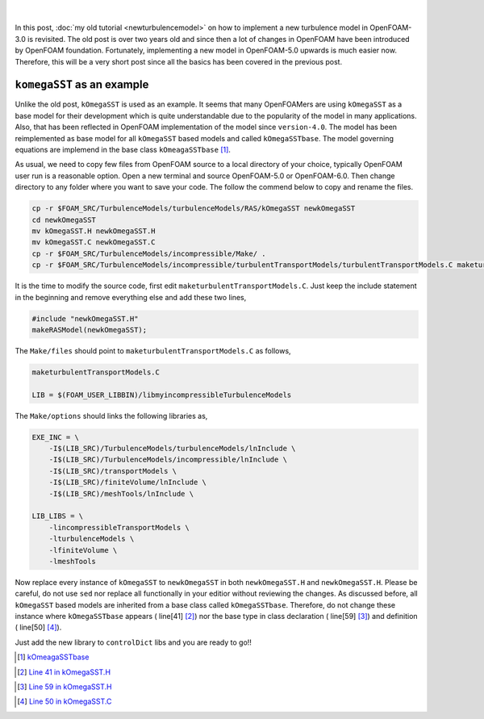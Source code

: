 .. title: How to add a new turbulence model, revisited 
.. slug: newturbulencemodel6
.. date: 2018-10-28 11:55:47 UTC
.. tags: OpenFOAM, C++, turbulenceModels, template
.. category: 
.. link: 
.. description: 
.. type: text
.. previewimage: /images/template6.png

.. figure:: /images/template6.png
    :target: /images/template6.png

|

In this post, :doc:`my old tutorial <newturbulencemodel>` on how to implement a new turbulence model in OpenFOAM-3.0 is revisited.
The old post is over two years old and since then a lot of changes in OpenFOAM 
have been introduced by OpenFOAM foundation.
Fortunately, implementing a new model in OpenFOAM-5.0 upwards is much easier now.
Therefore, this will be a very short post since all the basics has been covered 
in the previous post.

.. TEASER_END: click to read the rest of the article

``komegaSST`` as an example
----------------------------

Unlike the old post, ``kOmegaSST`` is used as an example. It seems that many 
OpenFOAMers are using ``kOmegaSST`` as a base model for their development which is
quite understandable due to the popularity of the model in many applications. 
Also, that has been reflected in OpenFOAM implementation of the model since ``version-4.0``.
The model has been reimplemented as base model for all ``kOmegaSST`` based models 
and called  ``kOmegaSSTbase``. The model governing equations are implemend in the 
base class ``kOmeagaSSTbase`` [#]_.

As usual, we need to copy few files from OpenFOAM source to a local directory of 
your choice, typically OpenFOAM user run is a reasonable option. Open a new 
terminal and source OpenFOAM-5.0 or OpenFOAM-6.0. Then change directory to any folder
where you want to save your code. The follow the commend below to copy and rename the files.

.. code:: console

    cp -r $FOAM_SRC/TurbulenceModels/turbulenceModels/RAS/kOmegaSST newkOmegaSST
    cd newkOmegaSST
    mv kOmegaSST.H newkOmegaSST.H
    mv kOmegaSST.C newkOmegaSST.C
    cp -r $FOAM_SRC/TurbulenceModels/incompressible/Make/ .
    cp -r $FOAM_SRC/TurbulenceModels/incompressible/turbulentTransportModels/turbulentTransportModels.C maketurbulentTransportModels.C

It is the time to modify the source code, first edit ``maketurbulentTransportModels.C``.
Just keep the include statement in the beginning and remove everything else and add these two lines,

.. code:: c++

    #include "newkOmegaSST.H"
    makeRASModel(newkOmegaSST);


The ``Make/files`` should point to ``maketurbulentTransportModels.C`` as follows,

.. code:: console

    maketurbulentTransportModels.C

    LIB = $(FOAM_USER_LIBBIN)/libmyincompressibleTurbulenceModels

The ``Make/options`` should links the following libraries as,

.. code:: console

    EXE_INC = \
        -I$(LIB_SRC)/TurbulenceModels/turbulenceModels/lnInclude \
        -I$(LIB_SRC)/TurbulenceModels/incompressible/lnInclude \
        -I$(LIB_SRC)/transportModels \
        -I$(LIB_SRC)/finiteVolume/lnInclude \
        -I$(LIB_SRC)/meshTools/lnInclude \

    LIB_LIBS = \
        -lincompressibleTransportModels \
        -lturbulenceModels \
        -lfiniteVolume \
        -lmeshTools

.. class:: alert alert-info

    Now replace every instance of ``kOmegaSST`` to ``newkOmegaSST`` in both ``newkOmegaSST.H`` and ``newkOmegaSST.H``.
    Please be careful, do not use ``sed`` nor replace all functionally in your editior 
    without reviewing the changes. As discussed before, all ``kOmegaSST`` based models 
    are inherited from a base class called ``kOmegaSSTbase``. 
    Therefore, do not change these instance where ``kOmegaSSTbase`` appears ( line[41] [#]_) nor the 
    base type in class declaration ( line[59] [#]_) and definition ( line[50] [#]_). 

Just add the new library to ``controlDict`` libs and you are ready to go!!

.. [#] `kOmeagaSSTbase`_
.. _kOmeagaSSTbase: https://github.com/OpenFOAM/OpenFOAM-5.x/tree/master/src/TurbulenceModels/turbulenceModels/Base/kOmegaSST

.. [#] `Line 41 in kOmegaSST.H`_
.. _Line 41 in kOmegaSST.H: https://github.com/OpenFOAM/OpenFOAM-5.x/blob/7f7d351b741bf6406366a043cac98de56d2d44dd/src/TurbulenceModels/turbulenceModels/RAS/kOmegaSST/kOmegaSST.H#L41

.. [#] `Line 59 in kOmegaSST.H`_
.. _Line 59 in kOmegaSST.H: https://github.com/OpenFOAM/OpenFOAM-5.x/blob/7f7d351b741bf6406366a043cac98de56d2d44dd/src/TurbulenceModels/turbulenceModels/RAS/kOmegaSST/kOmegaSST.H#L59

.. [#] `Line 50 in kOmegaSST.C`_
.. _Line 50 in kOmegaSST.C: https://github.com/OpenFOAM/OpenFOAM-5.x/blob/7f7d351b741bf6406366a043cac98de56d2d44dd/src/TurbulenceModels/turbulenceModels/RAS/kOmegaSST/kOmegaSST.C#L50

